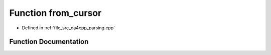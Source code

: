 .. _exhale_function_namespaceanonymous__namespace_02parsing_8cpp_03_1af79e03782424be4e1a517055707cd279:

Function from_cursor
====================

- Defined in :ref:`file_src_da4cpp_parsing.cpp`


Function Documentation
----------------------


.. doxygenfunction:: from_cursor(const CXCursor&, SymbolType)
   :project: da4cpp
